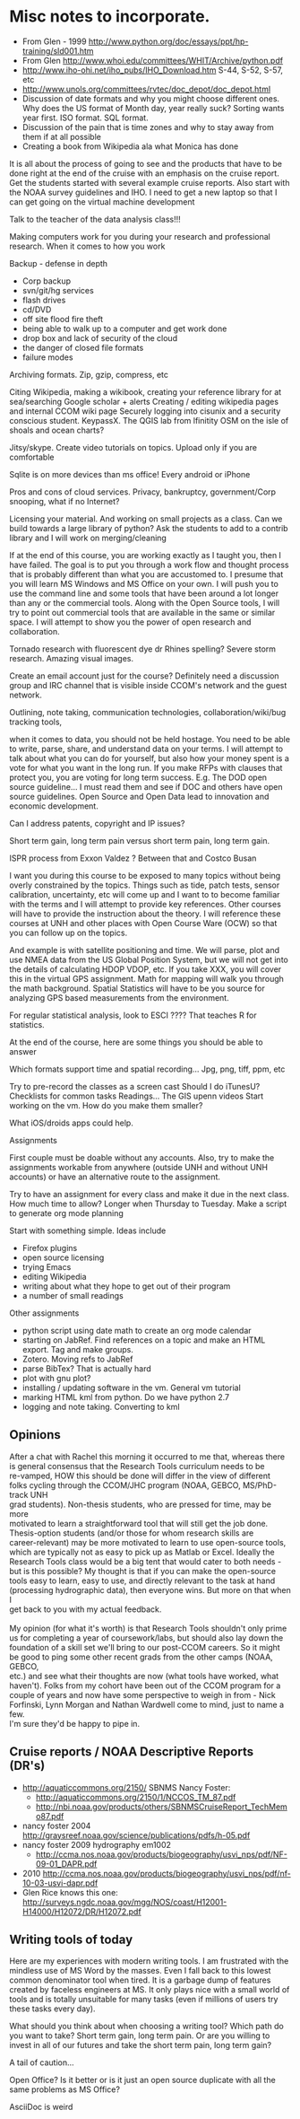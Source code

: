 #+STARTUP: showall

* Misc notes to incorporate.

- From Glen - 1999 http://www.python.org/doc/essays/ppt/hp-training/sld001.htm
- From Glen http://www.whoi.edu/committees/WHIT/Archive/python.pdf
- http://www.iho-ohi.net/iho_pubs/IHO_Download.htm S-44, S-52, S-57, etc
- http://www.unols.org/committees/rvtec/doc_depot/doc_depot.html
- Discussion of date formats and why you might choose different ones.
  Why does the US format of Month day, year really suck?  Sorting
  wants year first.  ISO format.  SQL format.
- Discussion of the pain that is time zones and why to stay away from
  them if at all possible
- Creating a book from Wikipedia ala what Monica has done

It is all about the process of going to see and the products that have to be done right at the end of the cruise with an emphasis on the cruise report.  Get the students started with several example cruise reports.  Also start with the NOAA survey guidelines and IHO.
I need to get a new laptop so that I can get going on the virtual machine development

Talk to the teacher of the data analysis class!!!

Making computers work for you during your research and professional research.  When it comes to  how you work

Backup - defense in depth
- Corp backup
- svn/git/hg services
- flash drives
- cd/DVD 
- off site flood fire theft
- being able to walk up to a computer and get work done
- drop box and lack of security of the cloud
- the danger of closed file formats
- failure modes

Archiving formats. Zip, gzip, compress, etc

Citing Wikipedia, making a wikibook, creating your reference library for at sea/searching
Google scholar + alerts
Creating / editing wikipedia pages and internal CCOM wiki page
Securely logging into cisunix and a security conscious student. KeypassX. 
The QGIS lab from lfinitity 
OSM on the isle of shoals and ocean charts?

Jitsy/skype. Create video tutorials on topics.  Upload only if you are comfortable

Sqlite is on more devices than ms office!  Every android or iPhone 

Pros and cons of cloud services. Privacy, bankruptcy, government/Corp snooping, what if no Internet?

Licensing your material. And working on small projects as a class.  Can we build towards a large library of python?  Ask the students to add to a contrib library and I will work on merging/cleaning

If at the end of this course, you are working exactly as I taught you, then I have failed.  The goal is to put you through a work flow and thought process that is probably different than what you are accustomed to.  I presume that you will learn MS Windows and MS Office on your own.  I will push you to use the command line and some tools that have been around a lot longer than any or the commercial tools. Along with the Open Source tools, I will try to point out commercial tools that are available in the same or similar space.  I will attempt to show you the power of open research and collaboration.

Tornado research with fluorescent dye  dr Rhines spelling?  Severe storm research. Amazing visual images.

Create an email account just for the course?  Definitely need a discussion group and IRC channel that is visible inside CCOM's network and the guest network.

Outlining, note taking, communication technologies, collaboration/wiki/bug tracking tools, 

when it comes to data, you should not be held hostage.  You need to be able to write, parse, share, and understand data on your terms.  I will attempt to talk about what you can do for yourself, but also how your money spent is a vote for what you want in the long run.  If you make RFPs with clauses that protect you, you are voting for long term success.  E.g. The DOD open source guideline... I must read them and see if DOC and others have open source guidelines.  Open Source and Open Data lead to innovation and economic development. 

Can I address patents, copyright and IP issues?

Short term gain, long term pain versus short term pain, long term gain.

ISPR process from Exxon Valdez ? Between that and Costco Busan

I want you during this course to be exposed to many topics without being overly constrained by the topics.  Things such as tide, patch tests, sensor calibration, uncertainty, etc will come up and I want to to become familiar with the terms and I will attempt to provide key references. Other courses will have to provide the instruction about the theory.  I will reference these courses at UNH and other places with Open Course Ware (OCW) so that you can follow up on the topics.  

And example is with satellite positioning and time.  We will parse, plot and use NMEA data from the US Global Position System, but we will not get into the details of calculating HDOP VDOP, etc. If you take XXX, you will cover this in the virtual GPS assignment.  Math for mapping will walk you through the math background.  Spatial Statistics will have to be you source for analyzing GPS based measurements from the environment.

For regular statistical analysis, look to ESCI ???? That teaches R for statistics.

At the end of the course, here are some things you should be able to answer

Which formats support time and spatial recording... Jpg, png, tiff, ppm, etc

Try to pre-record the classes as a screen cast
Should I do iTunesU?
Checklists for common tasks
Readings... The GIS upenn videos
Start working on the vm.  How do you make them smaller?

What iOS/droids apps could help.

Assignments

First couple must be doable without any accounts.  Also, try to make the assignments workable from anywhere (outside UNH and without UNH accounts) or have an alternative route to the assignment.

Try to have an assignment for every class and make it due in the next class.  How much time to allow?  Longer when Thursday to Tuesday. Make a script to generate org mode planning

Start with something simple.  Ideas include 
- Firefox plugins
- open source licensing
- trying Emacs
- editing Wikipedia
- writing about what they hope to get out of their program
- a number of small readings

Other assignments
- python script using date math to create an org mode calendar
- starting on JabRef.  Find references on a topic and make an HTML export.  Tag and make groups.
- Zotero.  Moving refs to JabRef
- parse BibTex?  That is actually hard
- plot with gnu plot?
- installing / updating software in the vm.  General vm tutorial
- marking HTML kml from python.  Do we have python 2.7
- logging and note taking.  Converting to kml


** Opinions

#+BEGIN_VERSE 
After a chat with Rachel this morning it occurred to me that, whereas there
is general consensus that the Research Tools curriculum needs to be
re-vamped, HOW this should be done will differ in the view of different
folks cycling through the CCOM/JHC program (NOAA, GEBCO, MS/PhD-track UNH
grad students).  Non-thesis students, who are pressed for time, may be more
motivated to learn a straightforward tool that will still get the job done.
Thesis-option students (and/or those for whom research skills are
career-relevant) may be more motivated to learn to use open-source tools,
which are typically not as easy to pick up as Matlab or Excel.  Ideally the
Research Tools class would be a big tent that would cater to both needs -
but is this possible?  My thought is that if you can make the open-source
tools easy to learn, easy to use, and directly relevant to the task at hand
(processing hydrographic data), then everyone wins.  But more on that when I
get back to you with my actual feedback.

My opinion (for what it's worth) is that Research Tools shouldn't only prime
us for completing a year of coursework/labs, but should also lay down the
foundation of a skill set we'll bring to our post-CCOM careers.  So it might
be good to ping some other recent grads from the other camps (NOAA, GEBCO,
etc.) and see what their thoughts are now (what tools have worked, what
haven't).  Folks from my cohort have been out of the CCOM program for a
couple of years and now have some perspective to weigh in from - Nick
Forfinski, Lynn Morgan and Nathan Wardwell come to mind, just to name a few.
I'm sure they'd be happy to pipe in.
#+END_VERSE 

** Cruise reports / NOAA Descriptive Reports (DR's)

- http://aquaticcommons.org/2150/  SBNMS Nancy Foster: 
  - http://aquaticcommons.org/2150/1/NCCOS_TM_87.pdf
  - http://nbi.noaa.gov/products/others/SBNMSCruiseReport_TechMemo87.pdf
- nancy foster 2004 http://graysreef.noaa.gov/science/publications/pdfs/h-05.pdf
- nancy foster 2009 hydrography em1002
  - http://ccma.nos.noaa.gov/products/biogeography/usvi_nps/pdf/NF-09-01_DAPR.pdf
- 2010 http://ccma.nos.noaa.gov/products/biogeography/usvi_nps/pdf/nf-10-03-usvi-dapr.pdf
- Glen Rice knows this one: http://surveys.ngdc.noaa.gov/mgg/NOS/coast/H12001-H14000/H12072/DR/H12072.pdf


** Writing tools of today
Here are my experiences with modern writing tools. I am frustrated with the mindless use of MS Word by the masses.  Even I fall back to this lowest common denominator tool when tired.  It is a garbage dump of features created by faceless engineers at MS.  It only plays nice with a small world of tools and is totally unsuitable for many tasks (even if millions of users try these tasks every day).

What should you think about when choosing a writing tool?  Which path do you want to take?  Short term gain, long term pain.  Or are you willing to invest in all of our futures and take the short term pain, long term gain?

A tail of caution...

Open Office?  Is it better or is it just an open source duplicate with all the same problems as MS Office?

AsciiDoc is weird
